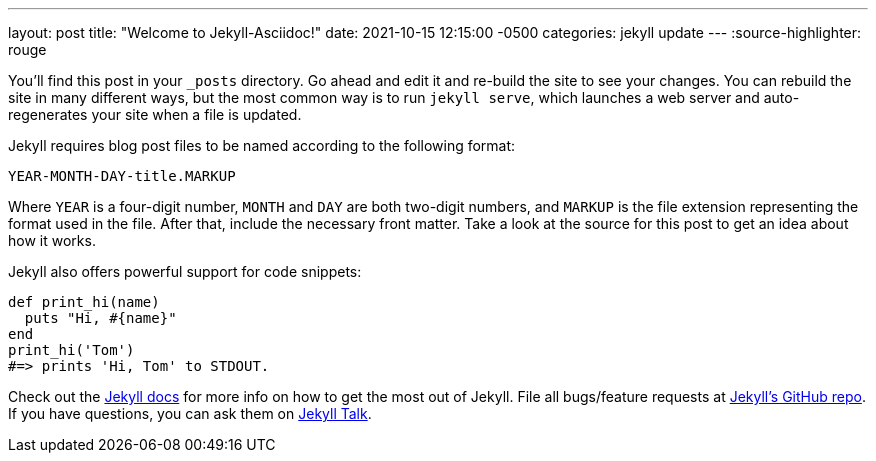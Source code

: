 ---
layout: post
title:  "Welcome to Jekyll-Asciidoc!"
date:   2021-10-15 12:15:00 -0500
categories: jekyll update
---
:source-highlighter: rouge

You’ll find this post in your `_posts` directory. Go ahead and edit it and re-build the site to see your changes. You can rebuild the site in many different ways, but the most common way is to run `jekyll serve`, which launches a web server and auto-regenerates your site when a file is updated.

Jekyll requires blog post files to be named according to the following format:

`YEAR-MONTH-DAY-title.MARKUP`

Where `YEAR` is a four-digit number, `MONTH` and `DAY` are both two-digit numbers, and `MARKUP` is the file extension representing the format used in the file. After that, include the necessary front matter. Take a look at the source for this post to get an idea about how it works.

Jekyll also offers powerful support for code snippets:

[source,ruby]
----
def print_hi(name)
  puts "Hi, #{name}"
end
print_hi('Tom')
#=> prints 'Hi, Tom' to STDOUT.
----

Check out the https://jekyllrb.com/docs/home[Jekyll docs] for more info on how to get the most out of Jekyll. File all bugs/feature requests at https://github.com/jekyll/jekyll[Jekyll’s GitHub repo]. If you have questions, you can ask them on https://talk.jekyllrb.com/[Jekyll Talk].